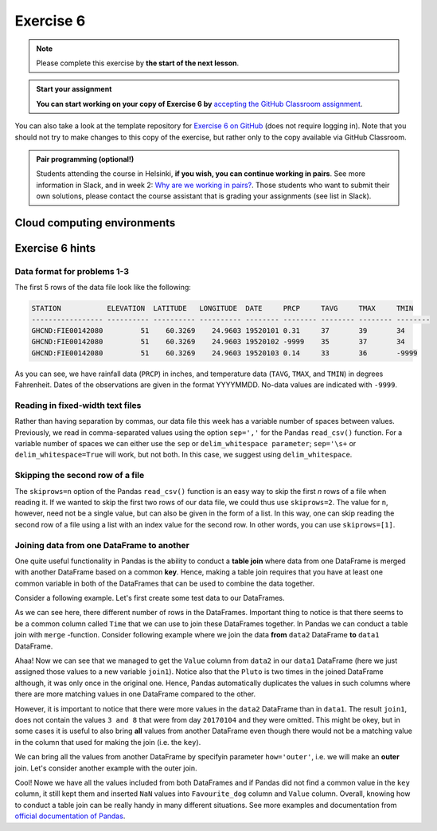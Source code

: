 Exercise 6
==========

.. note::

    Please complete this exercise by **the start of the next lesson**.

.. admonition:: Start your assignment

    **You can start working on your copy of Exercise 6 by** `accepting the GitHub Classroom assignment <https://classroom.github.com/a/_pjsjil0>`__.

You can also take a look at the template repository for `Exercise 6 on GitHub <https://github.com/Geo-Python-2020/Exercise-6>`__ (does not require logging in).
Note that you should not try to make changes to this copy of the exercise, but rather only to the copy available via GitHub Classroom.

.. admonition:: Pair programming (optional!)

    Students attending the course in Helsinki, **if you wish, you can continue working in pairs**.
    See more information in Slack, and in week 2: `Why are we working in pairs? <https://geo-python-site.readthedocs.io/en/latest/lessons/L2/why-pairs.html>`_.
    Those students who want to submit their own solutions, please contact the course assistant that is grading your assignments (see list in Slack).

Cloud computing environments
-----------------------------

.. image:: https://img.shields.io/badge/launch-binder-red.svg
   :target: https://mybinder.org/v2/gh/Geo-Python-2020/Binder/master?urlpath=lab

.. image:: https://img.shields.io/badge/launch-CSC%20notebook-blue.svg
   :target: https://notebooks.csc.fi/#/blueprint/7e62ac3bddf74483b7ac7333721630e2

Exercise 6 hints
-----------------

Data format for problems 1-3
~~~~~~~~~~~~~~~~~~~~~~~~~~~~

The first 5 rows of the data file look like the following:

.. code:: python

    STATION           ELEVATION  LATITUDE   LONGITUDE  DATE     PRCP     TAVG     TMAX     TMIN     
    ----------------- ---------- ---------- ---------- -------- -------- -------- -------- -------- 
    GHCND:FIE00142080         51    60.3269    24.9603 19520101 0.31     37       39       34       
    GHCND:FIE00142080         51    60.3269    24.9603 19520102 -9999    35       37       34       
    GHCND:FIE00142080         51    60.3269    24.9603 19520103 0.14     33       36       -9999    

As you can see, we have rainfall data (``PRCP``) in inches, and temperature data (``TAVG``, ``TMAX``, and ``TMIN``) in degrees Fahrenheit.
Dates of the observations are given in the format YYYYMMDD.
No-data values are indicated with ``-9999``.

Reading in fixed-width text files
~~~~~~~~~~~~~~~~~~~~~~~~~~~~~~~~~

Rather than having separation by commas, our data file this week has a variable number of spaces between values.
Previously, we read in comma-separated values using the option ``sep=','`` for the Pandas ``read_csv()`` function.
For a variable number of spaces we can either use the ``sep`` or ``delim_whitespace parameter``; ``sep='\s+`` or ``delim_whitespace=True`` will work, but not both.
In this case, we suggest using ``delim_whitespace``.

Skipping the second row of a file
~~~~~~~~~~~~~~~~~~~~~~~~~~~~~~~~~

The ``skiprows=n`` option of the Pandas ``read_csv()`` function is an easy way to skip the first *n* rows of a file when reading it.
If we wanted to skip the first two rows of our data file, we could thus use ``skiprows=2``.
The value for ``n``, however, need not be a single value, but can also be given in the form of a list.
In this way, one can skip reading the second row of a file using a list with an index value for the second row.
In other words, you can use ``skiprows=[1]``.

Joining data from one DataFrame to another
~~~~~~~~~~~~~~~~~~~~~~~~~~~~~~~~~~~~~~~~~~

One quite useful functionality in Pandas is the ability to conduct a **table join**
where data from one DataFrame is merged with another DataFrame based on a common **key**.
Hence, making a table join requires that you have at least one common variable in both
of the DataFrames that can be used to combine the data together.

Consider a following example. Let's first create some test data to our DataFrames.

.. ipython:: python
    :suppress:

        import pandas as pd

.. ipython:: python

    data1 = pd.DataFrame(data=[['20170101', 'Pluto'], ['20170102', 'Panda'], ['20170103', 'Snoopy']], columns=['Time', 'Favourite_dog'])
    data2 = pd.DataFrame(data=[['20170101', 1], ['20170101', 2], ['20170102', 3], ['20170104', 3], ['20170104', 8]], columns=['Time', 'Value'])
    data1
    data2

As we can see here, there different number of rows in the DataFrames. Important thing to notice is that there seems to be a common column called ``Time`` that we can use to
join these DataFrames together. In Pandas we can conduct a table join with ``merge`` -function. Consider following example where we join the data **from** ``data2`` DataFrame **to** ``data1`` DataFrame.

.. ipython:: python

    join1 = data1.merge(data2, on='Time')
    join1

Ahaa! Now we can see that we managed to get the ``Value`` column from ``data2`` in our ``data1`` DataFrame (here we just assigned those values to a new variable ``join1``).
Notice also that the ``Pluto`` is two times in the joined DataFrame although, it was only once in the original one. Hence, Pandas automatically duplicates the values in such
columns where there are more matching values in one DataFrame compared to the other.

However, it is important to notice that there were more values in the ``data2`` DataFrame than in ``data1``. The result ``join1``, does not contain the values ``3 and 8`` that were from day ``20170104`` and they were omitted.
This might be okey, but in some cases it is useful to also bring **all** values from another DataFrame even though there would not be a matching value in the column that used for making the join (i.e. the ``key``).

We can bring all the values from another DataFrame by specifyin parameter ``how='outer'``, i.e. we will make an **outer** join.
Let's consider another example with the outer join.

.. ipython:: python

    join2 = data1.merge(data2, on='Time', how='outer')
    join2

Cool! Nowe we have all the values included from both DataFrames and if Pandas did not find a common value in the ``key`` column, it still kept them and inserted ``NaN`` values into ``Favourite_dog`` column and ``Value`` column.
Overall, knowing how to conduct a table join can be really handy in many different situations.
See more examples and documentation from `official documentation of Pandas <https://pandas.pydata.org/pandas-docs/stable/merging.html>`__.
